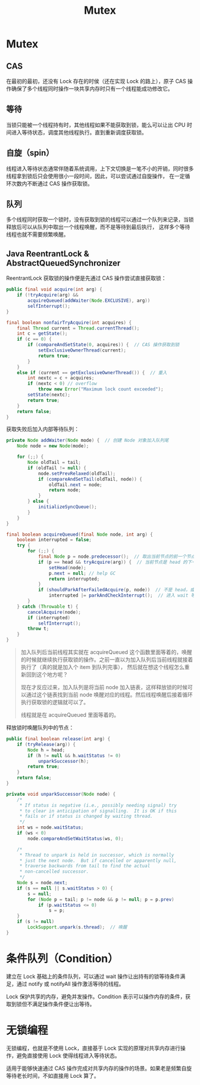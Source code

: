 :PROPERTIES:
:ID:       FFC48171-BD57-4567-AC0D-4EBCF2FA344E
:END:
#+TITLE: Mutex

* 目录                                                    :TOC_4_gh:noexport:
- [[#mutex][Mutex]]
  - [[#cas][CAS]]
  - [[#等待][等待]]
  - [[#自旋spin][自旋（spin）]]
  - [[#队列][队列]]
  - [[#java-reentrantlock--abstractqueuedsynchronizer][Java ReentrantLock & AbstractQueuedSynchronizer]]
- [[#条件队列condition][条件队列（Condition）]]
- [[#无锁编程][无锁编程]]

* Mutex
** CAS
   在最初的最初，还没有 Lock 存在的时侯（还在实现 Lock 的路上），原子 CAS 操作确保了多个线程同时操作一块共享内存时只有一个线程能成功修改它。

** 等待
   当锁只能被一个线程持有时，其他线程如果不能获取到锁，能么可以让出 CPU 时间进入等待状态，调度其他线程执行。直到重新调度获取锁。

** 自旋（spin）
   线程进入等待状态通常伴随着系统调用，上下文切换是一笔不小的开销，同时很多线程拿到锁后只会使用很小一段时间，因此，可以尝试通过自旋操作，
   在一定循环次数内不断通过 CAS 操作获取锁。

** 队列
   多个线程同时获取一个锁时，没有获取到锁的线程可以通过一个队列来记录，当锁释放后可以从队列中取出一个线程唤醒，而不是等待到最后执行，
   这样多个等待线程也就不需要频繁唤醒。

** Java ReentrantLock & AbstractQueuedSynchronizer
   ReentrantLock 获取锁的操作便是先通过 CAS 操作尝试直接获取锁：
   #+begin_src java
     public final void acquire(int arg) {
         if (!tryAcquire(arg) &&
             acquireQueued(addWaiter(Node.EXCLUSIVE), arg))
             selfInterrupt();
     }
    
     final boolean nonfairTryAcquire(int acquires) {
         final Thread current = Thread.currentThread();
         int c = getState();
         if (c == 0) {
             if (compareAndSetState(0, acquires)) {  // CAS 操作获取到锁
                 setExclusiveOwnerThread(current);
                 return true;
             }
         }
         else if (current == getExclusiveOwnerThread()) {  // 重入
             int nextc = c + acquires;
             if (nextc < 0) // overflow
                 throw new Error("Maximum lock count exceeded");
             setState(nextc);
             return true;
         }
         return false;
     }
   #+end_src

   获取失败后加入内部等待队列：
   #+begin_src java
     private Node addWaiter(Node mode) {  // 创建 Node 对象加入队列尾
         Node node = new Node(mode);
     
         for (;;) {
             Node oldTail = tail;
             if (oldTail != null) {
                 node.setPrevRelaxed(oldTail);
                 if (compareAndSetTail(oldTail, node)) {
                     oldTail.next = node;
                     return node;
                 }
             } else {
                 initializeSyncQueue();
             }
         }
     }
     
     final boolean acquireQueued(final Node node, int arg) {
         boolean interrupted = false;
         try {
             for (;;) {
                 final Node p = node.predecessor();  // 取出当前节点的前一个节点
                 if (p == head && tryAcquire(arg)) {  // 当前节点是 head 的下一个，尝试获取锁
                     setHead(node);
                     p.next = null; // help GC
                     return interrupted;
                 }
                 if (shouldParkAfterFailedAcquire(p, node))  // 不是 head，或者没拿到锁，判断进入 wait 状态
                     interrupted |= parkAndCheckInterrupt();  // 进入 wait 等待唤醒
             }
         } catch (Throwable t) {
             cancelAcquire(node);
             if (interrupted)
                 selfInterrupt();
             throw t;
         }
     }
   #+end_src

   #+begin_quote
   加入队列后当前线程其实就在 acquireQueued 这个函数里面等着的，唤醒的时候就继续执行获取锁的操作。之前一直以为加入队列后当前线程就接着执行了（真的就是加入个 item 到队列完事），
   然后就在想这个线程怎么重新回到这个地方呢？

   现在才反应过来，加入队列是将当前 node 加入链表，这样释放锁的时候可以通过这个链表找到当前 node 唤醒对应的线程。然后线程唤醒后接着循环执行获取锁的逻辑就可以了。

   线程就是在 acquireQueued 里面等着的。
   #+end_quote
   
   释放锁时唤醒队列中的节点：
   #+begin_src java
     public final boolean release(int arg) {
         if (tryRelease(arg)) {
             Node h = head;
             if (h != null && h.waitStatus != 0)
                 unparkSuccessor(h);
             return true;
         }
         return false;
     }
     
     private void unparkSuccessor(Node node) {
         /*
          ,* If status is negative (i.e., possibly needing signal) try
          ,* to clear in anticipation of signalling.  It is OK if this
          ,* fails or if status is changed by waiting thread.
          ,*/
         int ws = node.waitStatus;
         if (ws < 0)
             node.compareAndSetWaitStatus(ws, 0);
     
         /*
          ,* Thread to unpark is held in successor, which is normally
          ,* just the next node.  But if cancelled or apparently null,
          ,* traverse backwards from tail to find the actual
          ,* non-cancelled successor.
          ,*/
         Node s = node.next;
         if (s == null || s.waitStatus > 0) {
             s = null;
             for (Node p = tail; p != node && p != null; p = p.prev)
                 if (p.waitStatus <= 0)
                     s = p;
         }
         if (s != null)
             LockSupport.unpark(s.thread);  // 唤醒
     }
   #+end_src
   
* 条件队列（Condition）
  建立在 Lock 基础上的条件队列，可以通过 wait 操作让出持有的锁等待条件满足，通过 notify 或 notifyAll 操作激活等待的线程。
  
  Lock 保护共享的内存，避免并发操作。Condition 表示可以操作内存的条件，获取到锁但不满足操作条件便让出等待。 

* 无锁编程
  无锁编程，也就是不使用 Lock，直接基于 Lock 实现的原理对共享内存进行操作，避免直接使用 Lock 使得线程进入等待状态。

  适用于能够快速通过 CAS 操作完成对共享内存的操作的场景。如果老是频繁自旋等待老长时间，不如直接用 Lock 算了。

